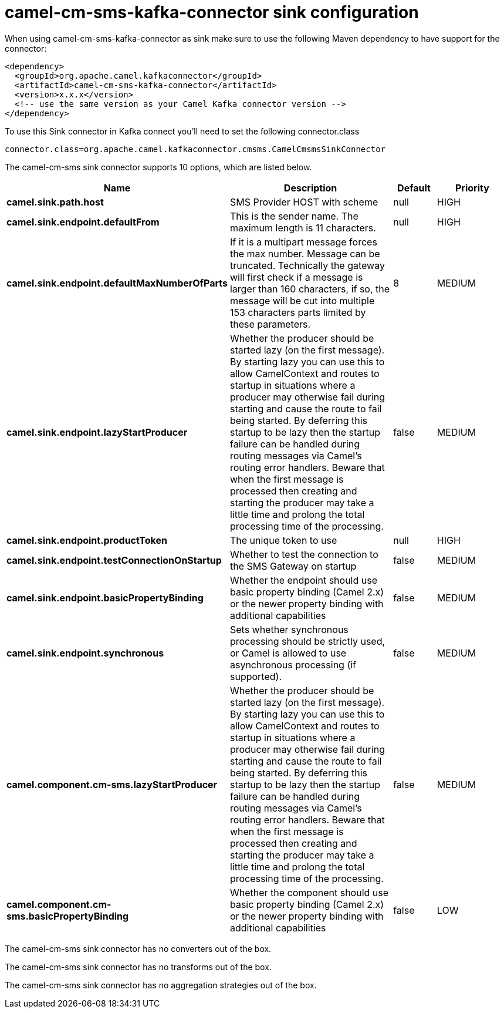 // kafka-connector options: START
[[camel-cm-sms-kafka-connector-sink]]
= camel-cm-sms-kafka-connector sink configuration

When using camel-cm-sms-kafka-connector as sink make sure to use the following Maven dependency to have support for the connector:

[source,xml]
----
<dependency>
  <groupId>org.apache.camel.kafkaconnector</groupId>
  <artifactId>camel-cm-sms-kafka-connector</artifactId>
  <version>x.x.x</version>
  <!-- use the same version as your Camel Kafka connector version -->
</dependency>
----

To use this Sink connector in Kafka connect you'll need to set the following connector.class

[source,java]
----
connector.class=org.apache.camel.kafkaconnector.cmsms.CamelCmsmsSinkConnector
----


The camel-cm-sms sink connector supports 10 options, which are listed below.



[width="100%",cols="2,5,^1,2",options="header"]
|===
| Name | Description | Default | Priority
| *camel.sink.path.host* | SMS Provider HOST with scheme | null | HIGH
| *camel.sink.endpoint.defaultFrom* | This is the sender name. The maximum length is 11 characters. | null | HIGH
| *camel.sink.endpoint.defaultMaxNumberOfParts* | If it is a multipart message forces the max number. Message can be truncated. Technically the gateway will first check if a message is larger than 160 characters, if so, the message will be cut into multiple 153 characters parts limited by these parameters. | 8 | MEDIUM
| *camel.sink.endpoint.lazyStartProducer* | Whether the producer should be started lazy (on the first message). By starting lazy you can use this to allow CamelContext and routes to startup in situations where a producer may otherwise fail during starting and cause the route to fail being started. By deferring this startup to be lazy then the startup failure can be handled during routing messages via Camel's routing error handlers. Beware that when the first message is processed then creating and starting the producer may take a little time and prolong the total processing time of the processing. | false | MEDIUM
| *camel.sink.endpoint.productToken* | The unique token to use | null | HIGH
| *camel.sink.endpoint.testConnectionOnStartup* | Whether to test the connection to the SMS Gateway on startup | false | MEDIUM
| *camel.sink.endpoint.basicPropertyBinding* | Whether the endpoint should use basic property binding (Camel 2.x) or the newer property binding with additional capabilities | false | MEDIUM
| *camel.sink.endpoint.synchronous* | Sets whether synchronous processing should be strictly used, or Camel is allowed to use asynchronous processing (if supported). | false | MEDIUM
| *camel.component.cm-sms.lazyStartProducer* | Whether the producer should be started lazy (on the first message). By starting lazy you can use this to allow CamelContext and routes to startup in situations where a producer may otherwise fail during starting and cause the route to fail being started. By deferring this startup to be lazy then the startup failure can be handled during routing messages via Camel's routing error handlers. Beware that when the first message is processed then creating and starting the producer may take a little time and prolong the total processing time of the processing. | false | MEDIUM
| *camel.component.cm-sms.basicPropertyBinding* | Whether the component should use basic property binding (Camel 2.x) or the newer property binding with additional capabilities | false | LOW
|===



The camel-cm-sms sink connector has no converters out of the box.





The camel-cm-sms sink connector has no transforms out of the box.





The camel-cm-sms sink connector has no aggregation strategies out of the box.
// kafka-connector options: END
